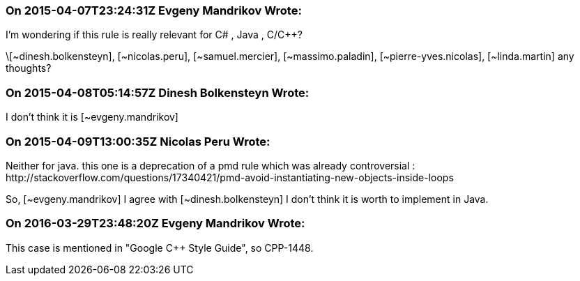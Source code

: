 === On 2015-04-07T23:24:31Z Evgeny Mandrikov Wrote:
I'm wondering if this rule is really relevant for C# , Java , C/{cpp}? 

\[~dinesh.bolkensteyn], [~nicolas.peru], [~samuel.mercier], [~massimo.paladin], [~pierre-yves.nicolas], [~linda.martin] any thoughts?

=== On 2015-04-08T05:14:57Z Dinesh Bolkensteyn Wrote:
I don't think it is [~evgeny.mandrikov]

=== On 2015-04-09T13:00:35Z Nicolas Peru Wrote:
Neither for java. this one is a deprecation of a pmd rule which was already controversial : \http://stackoverflow.com/questions/17340421/pmd-avoid-instantiating-new-objects-inside-loops 

So, [~evgeny.mandrikov] I agree with [~dinesh.bolkensteyn] I don't think it is worth to implement in Java.

=== On 2016-03-29T23:48:20Z Evgeny Mandrikov Wrote:
This case is mentioned in "Google {cpp} Style Guide", so CPP-1448.

